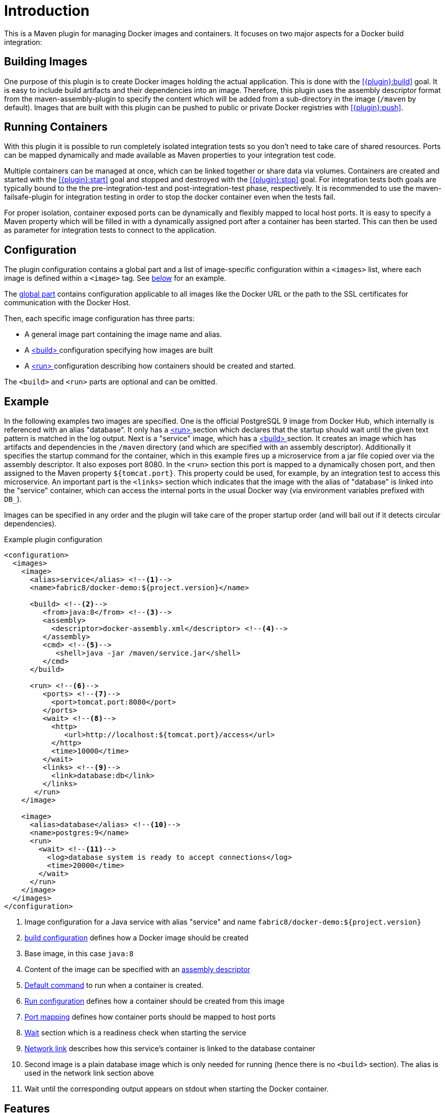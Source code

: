 
= Introduction

This is a Maven plugin for managing Docker images and containers. It focuses on two major aspects for a Docker build integration:

== Building Images

One purpose of this plugin is to create Docker images holding the actual application. This is done with the <<{plugin}:build>> goal. It is easy to include build artifacts and their dependencies into an image. Therefore, this plugin uses the assembly descriptor format from the maven-assembly-plugin to specify the content which will be added from a sub-directory in the image (`/maven` by default). Images that are built with this plugin can be pushed to public or private Docker registries with <<{plugin}:push>>.

== Running Containers

With this plugin it is possible to run completely isolated integration tests so you don't need to take care of shared resources. Ports can be mapped dynamically and made available as Maven properties to your integration test code.

Multiple containers can be managed at once, which can be linked together or share data via volumes. Containers are created and started with the <<{plugin}:start>> goal and stopped and destroyed with the <<{plugin}:stop>> goal. For integration tests both goals are typically bound to the the pre-integration-test and post-integration-test phase, respectively. It is recommended to use the maven-failsafe-plugin for integration testing in order to stop the docker container even when the tests fail.

For proper isolation, container exposed ports can be dynamically and flexibly mapped to local host ports. It is easy to specify a Maven property which will be filled in with a dynamically assigned port after a container has been started. This can then be used as parameter for integration tests to connect to the application.

== Configuration

The plugin configuration contains a global part and a list of image-specific configuration within a `<images>` list, where each image is defined within a `<image>` tag. See <<example,below>> for an example.

The <<global-configuration,global part>> contains configuration applicable to all images like the Docker URL or the path to the SSL certificates for communication with the Docker Host.

Then, each specific image configuration has three parts:

* A general image part containing the image name and alias.
* A <<{plugin}:build,<build> >> configuration specifying how images are built
* A <<{plugin}:start,<run> >> configuration describing how containers should be created and started.

The `<build>` and `<run>` parts are optional and can be omitted.

[[example]]
== Example

In the following examples two images are specified. One is the official PostgreSQL 9 image from Docker Hub, which internally is referenced with an alias "database". It only has a <<{plugin}:start,<run> >> section which declares that the startup should wait until the given text pattern is matched in the log output. Next is a "service" image, which has a <<{plugin}:build,<build> >> section. It creates an image which has artifacts and dependencies in the `/maven` directory (and which are specified with an assembly descriptor). Additionally it specifies the startup command for the container, which in this example fires up a microservice from a jar file copied over via the assembly descriptor. It also exposes port 8080. In the `<run>` section this port is mapped to a dynamically chosen port, and then assigned to the Maven property `${tomcat.port}`. This property could be used, for example, by an integration test to access this microservice. An important part is the `<links>` section which indicates that the image with the alias of "database" is linked into the "service" container, which can access the internal ports in the usual Docker way (via environment variables prefixed with `DB_`).

Images can be specified in any order and the plugin will take care of the proper startup order (and will bail out if it detects circular dependencies).

[source,xml,indent=0,subs="verbatim,quotes"]
.Example plugin configuration
----
<configuration>
  <images>
    <image>
      <alias>service</alias> <!--1-->
      <name>fabric8/docker-demo:${project.version}</name>

      <build> <!--2-->
         <from>java:8</from> <!--3-->
         <assembly>
           <descriptor>docker-assembly.xml</descriptor> <!--4-->
         </assembly>
         <cmd> <!--5-->
            <shell>java -jar /maven/service.jar</shell>
         </cmd>
      </build>

      <run> <!--6-->
         <ports> <!--7-->
           <port>tomcat.port:8080</port>
         </ports>
         <wait> <!--8-->
           <http>
              <url>http://localhost:${tomcat.port}/access</url>
           </http>
           <time>10000</time>
         </wait>
         <links> <!--9-->
           <link>database:db</link>
         </links>
       </run>
    </image>

    <image>
      <alias>database</alias> <!--10-->
      <name>postgres:9</name>
      <run>
        <wait> <!--11-->
          <log>database system is ready to accept connections</log>
          <time>20000</time>
        </wait>
      </run>
    </image>
  </images>
</configuration>
----
<1> Image configuration for a Java service with alias "service" and name `fabric8/docker-demo:${project.version}`
<2> <<{plugin}:build,build configuration>> defines how a Docker image should be created
<3> Base image, in this case `java:8`
<4> Content of the image can be specified with an <<build-assembly,assembly descriptor>>
<5> <<misc-startup,Default command>> to run when a container is created.
<6> <<{plugin}:run,Run configuration>> defines how a container should be created from this image
<7> <<start-port-mapping,Port mapping>> defines how container ports should be mapped to host ports
<8> <<start-wait,Wait>> section which is a readiness check when starting the service
<9> <<start-links,Network link>> describes how this service's container is linked to the database container
<10> Second image is a plain database image which is only needed for running (hence there is no `<build>` section). The alias is used in the network link section above
<11> Wait until the corresponding output appears on stdout when starting the Docker container.

== Features

Some other highlights, in random order:

* Auto pulling of images with a progress indicator
* Waiting for a container to startup based on time, the reachability of an URL, or a pattern in the log output
* Support for SSL <<authentication>> and OpenShift credentials
* Docker machine support
* Flexible registry handling (i.e. registries can be specified as meta data)
* Specification of <<password-encryption,encrypted>> registry passwords for push and pull in ~/.m2/settings.xml (i.e., outside the pom.xml)
* Color output
* <<{plugin}:watch,Watching>> on project changes and automatic recreation of image
* <<property-configuration,Properties>> as alternative to the XML configuration
* Support for Docker daemons accepting http or https request via TCP and for Unix sockets
